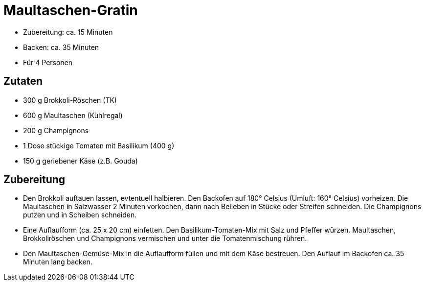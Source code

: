 = Maultaschen-Gratin

* Zubereitung: ca. 15 Minuten
* Backen: ca. 35 Minuten
* Für 4 Personen

== Zutaten

* 300 g Brokkoli-Röschen (TK)
* 600 g Maultaschen (Kühlregal)
* 200 g Champignons
* 1 Dose stückige Tomaten mit Basilikum (400 g)
* 150 g geriebener Käse (z.B. Gouda)

== Zubereitung

- Den Brokkoli auftauen lassen, evtentuell halbieren. Den Backofen auf
180° Celsius (Umluft: 160° Celsius) vorheizen. Die Maultaschen in
Salzwasser 2 Minuten vorkochen, dann nach Belieben in Stücke oder
Streifen schneiden. Die Champignons putzen und in Scheiben schneiden.
- Eine Auflaufform (ca. 25 x 20 cm) einfetten. Den Basilikum-Tomaten-Mix
mit Salz und Pfeffer würzen. Maultaschen, Brokkoliröschen und
Champignons vermischen und unter die Tomatenmischung rühren.
- Den Maultaschen-Gemüse-Mix in die Auflaufform füllen und mit dem Käse
bestreuen. Den Auflauf im Backofen ca. 35 Minuten lang backen.
